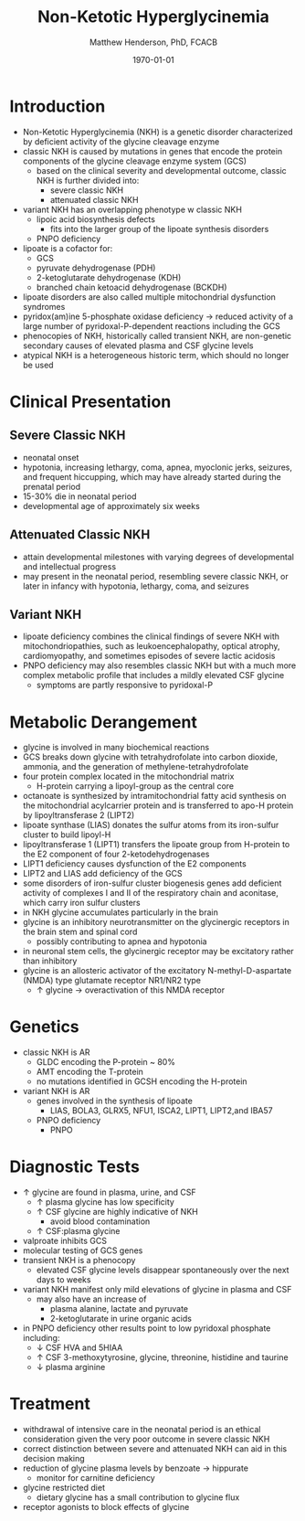 #+TITLE: Non-Ketotic Hyperglycinemia
#+AUTHOR: Matthew Henderson, PhD, FCACB
#+DATE: \today

* Introduction
- Non-Ketotic Hyperglycinemia (NKH) is a genetic disorder characterized
  by deficient activity of the glycine cleavage enzyme
- classic NKH is caused by mutations in genes that encode the protein
  components of the glycine cleavage enzyme system (GCS)
  - based on the clinical severity and developmental outcome, classic
    NKH is further divided into:
    - severe classic NKH
    - attenuated classic NKH
- variant NKH has an overlapping phenotype w classic NKH
  - lipoic acid biosynthesis defects
    - fits into the larger group of the lipoate synthesis
      disorders
  - PNPO deficiency
- lipoate is a cofactor for:
  - GCS
  - pyruvate dehydrogenase (PDH)
  - 2-ketoglutarate dehydrogenase (KDH)
  - branched chain ketoacid dehydrogenase (BCKDH)
- lipoate disorders are also called multiple mitochondrial dysfunction
  syndromes
- pyridox(am)ine 5-phosphate oxidase deficiency \to reduced activity
  of a large number of pyridoxal-P-dependent reactions including the
  GCS
- phenocopies of NKH, historically called transient NKH, are
  non-genetic secondary causes of elevated plasma and CSF glycine
  levels
- atypical NKH is a heterogeneous historic term, which should no
  longer be used

#+CAPTION[]:Glycine cleavage enzyme
#+NAME: fig:glyc
#+ATTR_LaTeX: :width 0.5\textwidth
[[file:./figures/gce.png]]

#+CAPTION[]:Lipoate
#+NAME: fig:lip
#+ATTR_LaTeX: :width 0.6\textwidth
[[file:./figures/lip.png]]

* Clinical Presentation
** Severe Classic NKH
- neonatal onset
- hypotonia, increasing lethargy, coma, apnea, myoclonic jerks,
  seizures, and frequent hiccupping, which may have already started
  during the prenatal period
- 15-30% die in neonatal period
- developmental age of approximately six weeks

** Attenuated Classic NKH
- attain developmental milestones with varying degrees of
  developmental and intellectual progress
- may present in the neonatal period, resembling severe classic NKH,
  or later in infancy with hypotonia, lethargy, coma, and seizures
** Variant NKH
- lipoate deficiency combines the clinical findings of severe NKH with
  mitochondriopathies, such as leukoencephalopathy, optical atrophy,
  cardiomyopathy, and sometimes episodes of severe lactic acidosis
- PNPO deficiency may also resembles classic NKH but with a much more
  complex metabolic profile that includes a mildly elevated CSF
  glycine
  - symptoms are partly responsive to pyridoxal-P

* Metabolic Derangement
- glycine is involved in many biochemical reactions
- GCS breaks down glycine with tetrahydrofolate into carbon dioxide,
  ammonia, and the generation of methylene-tetrahydrofolate
- four protein complex located in the mitochondrial matrix
  - H-protein carrying a lipoyl-group as the central core
- octanoate is synthesized by intramitochondrial fatty acid synthesis
  on the mitochondrial acylcarrier protein and is transferred to apo-H
  protein by lipoyltransferase 2 (LIPT2)
- lipoate synthase (LIAS) donates the sulfur atoms from its
  iron-sulfur cluster to build lipoyl-H
- lipoyltransferase 1 (LIPT1) transfers the lipoate group from
  H-protein to the E2 component of four 2-ketodehydrogenases
- LIPT1 deficiency causes dysfunction of the E2 components
- LIPT2 and LIAS add deficiency of the GCS
- some disorders of iron-sulfur cluster biogenesis genes add deficient
  activity of complexes I and II of the respiratory chain and
  aconitase, which carry iron sulfur clusters
- in NKH glycine accumulates particularly in the brain
- glycine is an inhibitory neurotransmitter on the glycinergic
  receptors in the brain stem and spinal cord
  - possibly contributing to apnea and hypotonia
- in neuronal stem cells, the glycinergic receptor may be excitatory
  rather than inhibitory
- glycine is an allosteric activator of the excitatory
  N-methyl-D-aspartate (NMDA) type glutamate receptor NR1/NR2 type
  - \uparrow glycine \to overactivation of this NMDA receptor
* Genetics
- classic NKH is AR
  - GLDC encoding the P-protein ~ 80%
  - AMT encoding the T-protein
  - no mutations identified in GCSH encoding the H-protein
- variant NKH is AR
  - genes involved in the synthesis of lipoate
    - LIAS, BOLA3, GLRX5, NFU1, ISCA2, LIPT1, LIPT2,and IBA57
  - PNPO deficiency
    - PNPO
* Diagnostic Tests
- \uparrow glycine are found in plasma, urine, and CSF
  - \uparrow plasma glycine has low specificity
  - \uparrow CSF glycine are highly indicative of NKH
    - avoid blood contamination
  - \uparrow CSF:plasma glycine
- valproate inhibits GCS
- molecular testing of GCS genes
- transient NKH is a phenocopy
  - elevated CSF glycine levels disappear spontaneously over the next
    days to weeks
- variant NKH manifest only mild elevations of glycine in plasma and CSF
  - may also have an increase of
    - plasma alanine, lactate and pyruvate
    - 2-ketoglutarate in urine organic acids
- in PNPO deficiency other results point to low pyridoxal phosphate
  including:
  - \downarrow CSF HVA and 5HIAA
  - \uparrow CSF 3-methoxytyrosine, glycine, threonine, histidine and
    taurine
  - \downarrow plasma arginine

* Treatment
- withdrawal of intensive care in the neonatal period is an ethical
  consideration given the very poor outcome in severe classic NKH
- correct distinction between severe and attenuated NKH can aid in
  this decision making
- reduction of glycine plasma levels by benzoate \to hippurate
  - monitor for carnitine deficiency
- glycine restricted diet
  - dietary glycine has a small contribution to glycine flux
- receptor agonists to block effects of glycine
